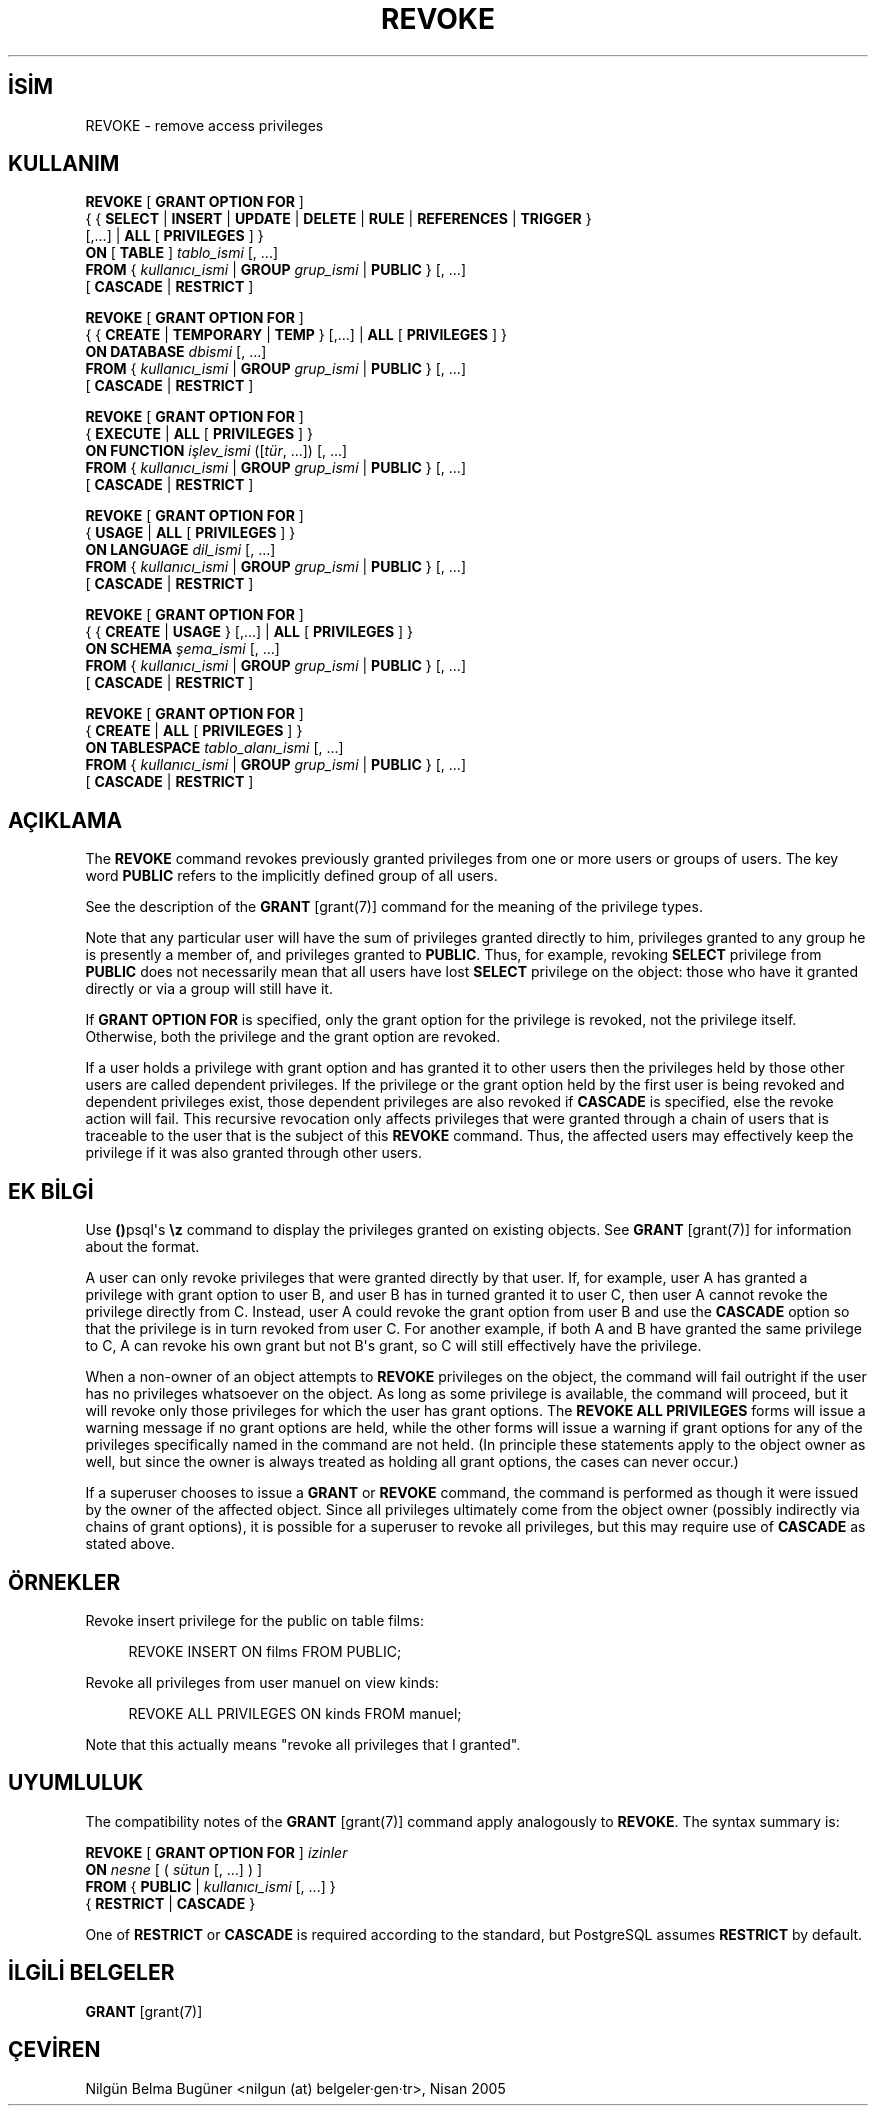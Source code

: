 .\" http://belgeler.org \N'45' 2006\N'45'11\N'45'26T10:18:37+02:00  
.TH "REVOKE" 7 "" "PostgreSQL" "SQL \N'45' Dil Deyimleri"
.nh   
.SH İSİM
REVOKE \N'45' remove access privileges   
.SH KULLANIM 
.nf
\fBREVOKE\fR [ \fBGRANT OPTION FOR\fR ]
\    { { \fBSELECT\fR | \fBINSERT\fR | \fBUPDATE\fR | \fBDELETE\fR | \fBRULE\fR | \fBREFERENCES\fR | \fBTRIGGER\fR }
\    [,...] | \fBALL\fR [ \fBPRIVILEGES\fR ] }
\    \fBON\fR [ \fBTABLE\fR ] \fItablo_ismi\fR [, ...]
\    \fBFROM\fR { \fIkullanıcı_ismi\fR | \fBGROUP\fR \fIgrup_ismi\fR | \fBPUBLIC\fR } [, ...]
\    [ \fBCASCADE\fR | \fBRESTRICT\fR ]

\fBREVOKE\fR [ \fBGRANT OPTION FOR\fR ]
\    { { \fBCREATE\fR | \fBTEMPORARY\fR | \fBTEMP\fR } [,...] | \fBALL\fR [ \fBPRIVILEGES\fR ] }
\    \fBON DATABASE\fR \fIdbismi\fR [, ...]
\    \fBFROM\fR { \fIkullanıcı_ismi\fR | \fBGROUP\fR \fIgrup_ismi\fR | \fBPUBLIC\fR } [, ...]
\    [ \fBCASCADE\fR | \fBRESTRICT\fR ]

\fBREVOKE\fR [ \fBGRANT OPTION FOR\fR ]
\    { \fBEXECUTE\fR | \fBALL\fR [ \fBPRIVILEGES\fR ] }
\    \fBON FUNCTION\fR \fIişlev_ismi\fR ([\fItür\fR, ...]) [, ...]
\    \fBFROM\fR { \fIkullanıcı_ismi\fR | \fBGROUP\fR \fIgrup_ismi\fR | \fBPUBLIC\fR } [, ...]
\    [ \fBCASCADE\fR | \fBRESTRICT\fR ]

\fBREVOKE\fR [ \fBGRANT OPTION FOR\fR ]
\    { \fBUSAGE\fR | \fBALL\fR [ \fBPRIVILEGES\fR ] }
\    \fBON LANGUAGE\fR \fIdil_ismi\fR [, ...]
\    \fBFROM\fR { \fIkullanıcı_ismi\fR | \fBGROUP\fR \fIgrup_ismi\fR | \fBPUBLIC\fR } [, ...]
\    [ \fBCASCADE\fR | \fBRESTRICT\fR ]

\fBREVOKE\fR [ \fBGRANT OPTION FOR\fR ]
\    { { \fBCREATE\fR | \fBUSAGE\fR } [,...] | \fBALL\fR [ \fBPRIVILEGES\fR ] }
\    \fBON SCHEMA\fR \fIşema_ismi\fR [, ...]
\    \fBFROM\fR { \fIkullanıcı_ismi\fR | \fBGROUP\fR \fIgrup_ismi\fR | \fBPUBLIC\fR } [, ...]
\    [ \fBCASCADE\fR | \fBRESTRICT\fR ]

\fBREVOKE\fR [ \fBGRANT OPTION FOR\fR ]
\    { \fBCREATE\fR | \fBALL\fR [ \fBPRIVILEGES\fR ] }
\    \fBON TABLESPACE\fR \fItablo_alanı_ismi\fR [, ...]
\    \fBFROM\fR { \fIkullanıcı_ismi\fR | \fBGROUP\fR \fIgrup_ismi\fR | \fBPUBLIC\fR } [, ...]
\    [ \fBCASCADE\fR | \fBRESTRICT\fR ]
.fi
    
.SH AÇIKLAMA
The \fBREVOKE\fR command revokes previously granted    privileges from one or more users or groups of users.  The key word    \fBPUBLIC\fR refers to the implicitly defined group of    all users.   

See the description of the \fBGRANT\fR [grant(7)] command for    the meaning of the privilege types.   

Note that any particular user will have the sum    of privileges granted directly to him, privileges granted to any group he    is presently a member of, and privileges granted to    \fBPUBLIC\fR.  Thus, for example, revoking \fBSELECT\fR privilege    from \fBPUBLIC\fR does not necessarily mean that all users    have lost \fBSELECT\fR privilege on the object: those who have it granted    directly or via a group will still have it.   

If \fBGRANT OPTION FOR\fR is specified, only the grant    option for the privilege is revoked, not the privilege itself.    Otherwise, both the privilege and the grant option are revoked.   

If a user holds a privilege with grant option and has granted it to    other users then the privileges held by those other users are    called dependent privileges. If the privilege or the grant option    held by the first user is being revoked and dependent privileges    exist, those dependent privileges are also revoked if    \fBCASCADE\fR is specified, else the revoke action    will fail.  This recursive revocation only affects privileges that    were granted through a chain of users that is traceable to the user    that is the subject of this \fBREVOKE\fR command.    Thus, the affected users may effectively keep the privilege if it    was also granted through other users.   

.SH EK BİLGİ
Use \fB()\fRpsql\N'39's \fB\\z\fR command to    display the privileges granted on existing objects.  See \fBGRANT\fR [grant(7)] for information about the format.   

A user can only revoke privileges that were granted directly by    that user.  If, for example, user A has granted a privilege with    grant option to user B, and user B has in turned granted it to user    C, then user A cannot revoke the privilege directly from C.    Instead, user A could revoke the grant option from user B and use    the \fBCASCADE\fR option so that the privilege is    in turn revoked from user C.  For another example, if both A and B    have granted the same privilege to C, A can revoke his own grant    but not B\N'39's grant, so C will still effectively have the privilege.   

When a non\N'45'owner of an object attempts to \fBREVOKE\fR privileges     on the object, the command will fail outright if the user has no     privileges whatsoever on the object.  As long as some privilege is     available, the command will proceed, but it will revoke only those     privileges for which the user has grant options.  The \fBREVOKE ALL     PRIVILEGES\fR forms will issue a warning message if no grant options are     held, while the other forms will issue a warning if grant options for     any of the privileges specifically named in the command are not held.     (In principle these statements apply to the object owner as well, but     since the owner is always treated as holding all grant options, the     cases can never occur.)    

If a superuser chooses to issue a \fBGRANT\fR or \fBREVOKE\fR     command, the command is performed as though it were issued by the     owner of the affected object.  Since all privileges ultimately come     from the object owner (possibly indirectly via chains of grant options),     it is possible for a superuser to revoke all privileges, but this may     require use of \fBCASCADE\fR as stated above.    

.SH ÖRNEKLER
Revoke insert privilege for the public on table    films:   


.RS 4
.nf
REVOKE INSERT ON films FROM PUBLIC;
.fi
.RE   

Revoke all privileges from user manuel on view    kinds:   


.RS 4
.nf
REVOKE ALL PRIVILEGES ON kinds FROM manuel;
.fi
.RE   

Note that this actually means "revoke all privileges that I    granted".   

.SH UYUMLULUK   
The compatibility notes of the \fBGRANT\fR [grant(7)] command     apply analogously to \fBREVOKE\fR.  The syntax summary is:   


.nf

\fBREVOKE\fR [ \fBGRANT OPTION FOR\fR ] \fIizinler\fR
\    \fBON\fR \fInesne\fR [ ( \fIsütun\fR [, ...] ) ]
\    \fBFROM\fR { \fBPUBLIC\fR | \fIkullanıcı_ismi\fR [, ...] }
\    { \fBRESTRICT\fR | \fBCASCADE\fR }
.fi


One of \fBRESTRICT\fR or \fBCASCADE\fR     is required according to the standard, but PostgreSQL     assumes \fBRESTRICT\fR by default.    

.SH İLGİLİ BELGELER
\fBGRANT\fR [grant(7)]   

.SH ÇEVİREN
Nilgün Belma Bugüner <nilgun (at) belgeler·gen·tr>, Nisan 2005 
 
    
